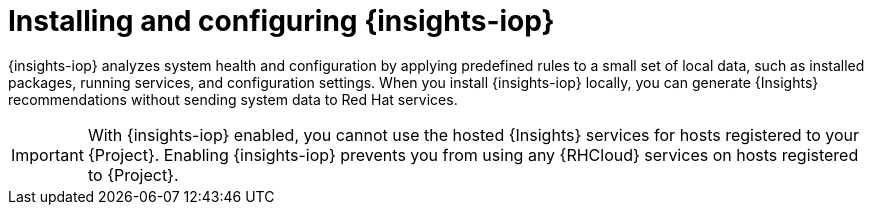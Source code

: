 :_mod-docs-content-type: CONCEPT

[id="installing-and-configuring-{insights-iop-id}"]
= Installing and configuring {insights-iop}

{insights-iop} analyzes system health and configuration by applying predefined rules to a small set of local data, such as installed packages, running services, and configuration settings.
When you install {insights-iop} locally, you can generate {Insights} recommendations without sending system data to Red{nbsp}Hat services.

[IMPORTANT]
====
With {insights-iop} enabled, you cannot use the hosted {Insights} services for hosts registered to your {Project}.
Enabling {insights-iop} prevents you from using any {RHCloud} services on hosts registered to {Project}.
====